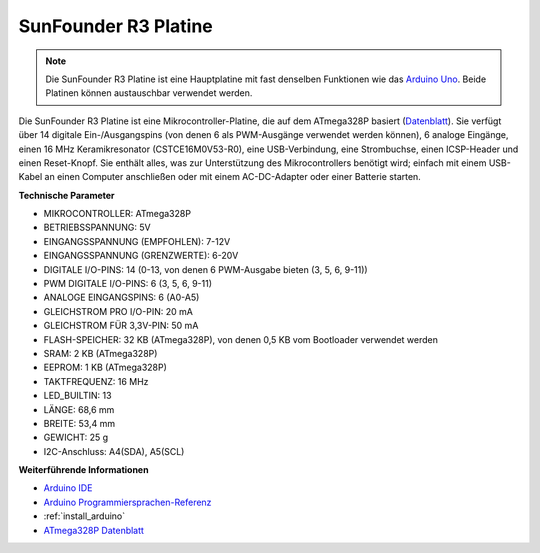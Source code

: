 .. _cpn_uno:

SunFounder R3 Platine
===========================

.. image:: img/uno_r3.jpg
    :width: 600
    :align: center

.. note::

    Die SunFounder R3 Platine ist eine Hauptplatine mit fast denselben Funktionen wie das `Arduino Uno <https://store.arduino.cc/products/arduino-uno-rev3/>`_. Beide Platinen können austauschbar verwendet werden.

Die SunFounder R3 Platine ist eine Mikrocontroller-Platine, die auf dem ATmega328P basiert (`Datenblatt <http://ww1.microchip.com/downloads/en/DeviceDoc/Atmel-7810-Automotive-Microcontrollers-ATmega328P_Datasheet.pdf>`_). Sie verfügt über 14 digitale Ein-/Ausgangspins (von denen 6 als PWM-Ausgänge verwendet werden können), 6 analoge Eingänge, einen 16 MHz Keramikresonator (CSTCE16M0V53-R0), eine USB-Verbindung, eine Strombuchse, einen ICSP-Header und einen Reset-Knopf. Sie enthält alles, was zur Unterstützung des Mikrocontrollers benötigt wird; einfach mit einem USB-Kabel an einen Computer anschließen oder mit einem AC-DC-Adapter oder einer Batterie starten.

**Technische Parameter**

.. image:: img/uno.jpg
    :align: center

* MIKROCONTROLLER: ATmega328P
* BETRIEBSSPANNUNG: 5V
* EINGANGSSPANNUNG (EMPFOHLEN): 7-12V
* EINGANGSSPANNUNG (GRENZWERTE): 6-20V
* DIGITALE I/O-PINS: 14 (0-13, von denen 6 PWM-Ausgabe bieten (3, 5, 6, 9-11))
* PWM DIGITALE I/O-PINS: 6 (3, 5, 6, 9-11)
* ANALOGE EINGANGSPINS: 6 (A0-A5)
* GLEICHSTROM PRO I/O-PIN: 20 mA
* GLEICHSTROM FÜR 3,3V-PIN: 50 mA
* FLASH-SPEICHER: 32 KB (ATmega328P), von denen 0,5 KB vom Bootloader verwendet werden
* SRAM: 2 KB (ATmega328P)
* EEPROM: 1 KB (ATmega328P)
* TAKTFREQUENZ: 16 MHz
* LED_BUILTIN: 13
* LÄNGE: 68,6 mm
* BREITE: 53,4 mm
* GEWICHT: 25 g
* I2C-Anschluss: A4(SDA), A5(SCL)

**Weiterführende Informationen**

* `Arduino IDE <https://www.arduino.cc/en/software>`_
* `Arduino Programmiersprachen-Referenz <https://www.arduino.cc/reference/en/>`_
* :ref:`install_arduino`
* `ATmega328P Datenblatt <http://ww1.microchip.com/downloads/en/DeviceDoc/Atmel-7810-Automotive-Microcontrollers-ATmega328P_Datasheet.pdf>`_
